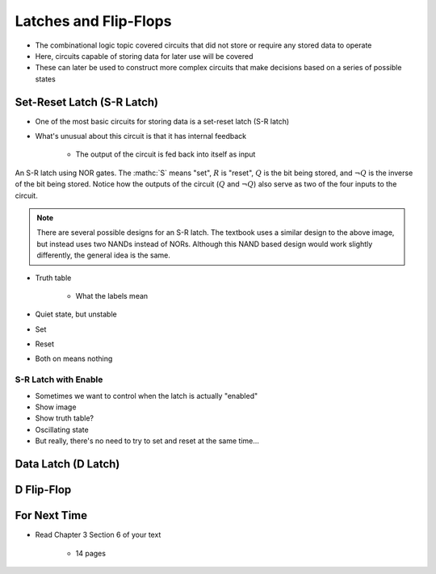 **********************
Latches and Flip-Flops
**********************

* The combinational logic topic covered circuits that did not store or require any stored data to operate
* Here, circuits capable of storing data for later use will be covered
* These can later be used to construct more complex circuits that make decisions based on a series of possible states



Set-Reset Latch (S-R Latch)
===========================

* One of the most basic circuits for storing data is a set-reset latch (S-R latch)
* What's unusual about this circuit is that it has internal feedback

    * The output of the circuit is fed back into itself as input


.. figure:: transistors.png
    :width: 333 px
    :align: center

    An S-R latch using NOR gates. The :mathc:`S` means "set", :math:`R` is "reset", :math:`Q` is the bit being stored,
    and :math:`\lnot Q` is the inverse of the bit being stored. Notice how the outputs of the circuit (:math:`Q` and
    :math:`\lnot Q`) also serve as two of the four inputs to the circuit.


.. note::

    There are several possible designs for an S-R latch. The textbook uses a similar design to the above image, but
    instead uses two NANDs instead of NORs. Although this NAND based design would work slightly differently, the general
    idea is the same.






* Truth table

    * What the labels mean

* Quiet state, but unstable
* Set
* Reset
* Both on means nothing


S-R Latch with Enable
---------------------

* Sometimes we want to control when the latch is actually "enabled"
* Show image
* Show truth table?

* Oscillating state
* But really, there's no need to try to set and reset at the same time...



Data Latch (D Latch)
====================



D Flip-Flop
===========



For Next Time
=============

* Read Chapter 3 Section 6 of your text

    * 14 pages